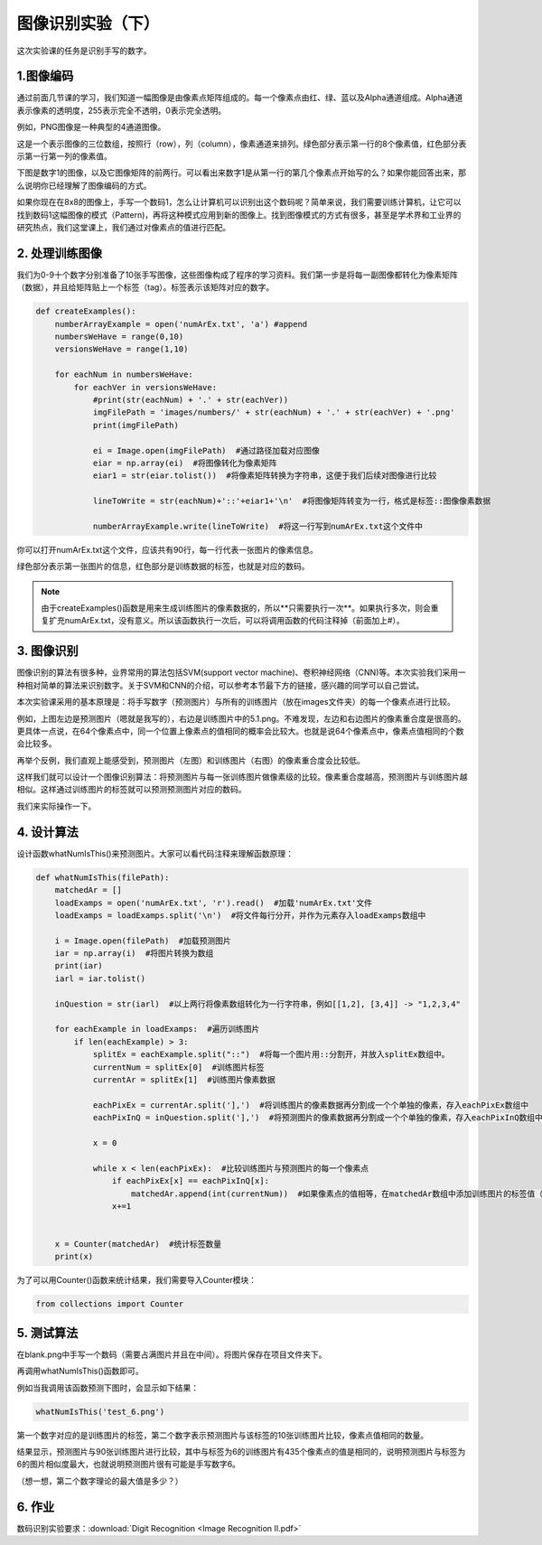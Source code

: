 图像识别实验（下）
**********

这次实验课的任务是识别手写的数字。

1.图像编码
------------

通过前面几节课的学习，我们知道一幅图像是由像素点矩阵组成的。每一个像素点由红、绿、蓝以及Alpha通道组成。Alpha通道表示像素的透明度，255表示完全不透明，0表示完全透明。

例如，PNG图像是一种典型的4通道图像。

.. image:: channel.png
   :scale: 30%

这是一个表示图像的三位数组，按照行（row），列（column），像素通道来排列。绿色部分表示第一行的8个像素值，红色部分表示第一行第一列的像素值。

下图是数字1的图像，以及它图像矩阵的前两行。可以看出来数字1是从第一行的第几个像素点开始写的么？如果你能回答出来，那么说明你已经理解了图像编码的方式。

.. image:: one.png
   :scale: 45%

如果你现在在8x8的图像上，手写一个数码1，怎么让计算机可以识别出这个数码呢？简单来说，我们需要训练计算机，让它可以找到数码1这幅图像的模式（Pattern)，再将这种模式应用到新的图像上。找到图像模式的方式有很多，甚至是学术界和工业界的研究热点，我们这堂课上，我们通过对像素点的值进行匹配。

2. 处理训练图像
------------

我们为0-9十个数字分别准备了10张手写图像，这些图像构成了程序的学习资料。我们第一步是将每一副图像都转化为像素矩阵（数据），并且给矩阵贴上一个标签（tag）。标签表示该矩阵对应的数字。

.. code-block:: text

    def createExamples():
        numberArrayExample = open('numArEx.txt', 'a') #append
        numbersWeHave = range(0,10)
        versionsWeHave = range(1,10)

        for eachNum in numbersWeHave:
            for eachVer in versionsWeHave:
                #print(str(eachNum) + '.' + str(eachVer))
                imgFilePath = 'images/numbers/' + str(eachNum) + '.' + str(eachVer) + '.png'
                print(imgFilePath)

                ei = Image.open(imgFilePath)  #通过路径加载对应图像
                eiar = np.array(ei)  #将图像转化为像素矩阵
                eiar1 = str(eiar.tolist())  #将像素矩阵转换为字符串，这便于我们后续对图像进行比较

                lineToWrite = str(eachNum)+'::'+eiar1+'\n'  #将图像矩阵转变为一行，格式是标签::图像像素数据

                numberArrayExample.write(lineToWrite)  #将这一行写到numArEx.txt这个文件中

你可以打开numArEx.txt这个文件，应该共有90行，每一行代表一张图片的像素信息。

.. image:: numArEx.png
   :scale: 20%

绿色部分表示第一张图片的信息，红色部分是训练数据的标签，也就是对应的数码。


.. note::
    由于createExamples()函数是用来生成训练图片的像素数据的，所以**只需要执行一次**。如果执行多次，则会重复扩充numArEx.txt，没有意义。所以该函数执行一次后，可以将调用函数的代码注释掉（前面加上#）。

3. 图像识别
---------

图像识别的算法有很多种，业界常用的算法包括SVM(support vector machine)、卷积神经网络（CNN)等。本次实验我们采用一种相对简单的算法来识别数字。关于SVM和CNN的介绍，可以参考本节最下方的链接，感兴趣的同学可以自己尝试。

本次实验课采用的基本原理是：将手写数字（预测图片）与所有的训练图片（放在images文件夹）的每一个像素点进行比较。

.. image:: ex_5.png
   :scale: 25%

例如，上图左边是预测图片（嗯就是我写的），右边是训练图片中的5.1.png。不难发现，左边和右边图片的像素重合度是很高的。更具体一点说，在64个像素点中，同一个位置上像素点的值相同的概率会比较大。也就是说64个像素点中，像素点值相同的个数会比较多。


再举个反例，我们直观上能感受到，预测图片（左图）和训练图片（右图）的像素重合度会比较低。

这样我们就可以设计一个图像识别算法：将预测图片与每一张训练图片做像素级的比较。像素重合度越高，预测图片与训练图片越相似。这样通过训练图片的标签就可以预测预测图片对应的数码。

.. image:: example_52.png
   :scale: 25%

我们来实际操作一下。

4. 设计算法
--------

设计函数whatNumIsThis()来预测图片。大家可以看代码注释来理解函数原理：

.. code-block:: text

        def whatNumIsThis(filePath):
            matchedAr = []
            loadExamps = open('numArEx.txt', 'r').read()  #加载'numArEx.txt'文件
            loadExamps = loadExamps.split('\n')  #将文件每行分开，并作为元素存入loadExamps数组中

            i = Image.open(filePath)  #加载预测图片
            iar = np.array(i)  #将图片转换为数组
            print(iar)
            iarl = iar.tolist()

            inQuestion = str(iarl)  #以上两行将像素数组转化为一行字符串，例如[[1,2], [3,4]] -> "1,2,3,4"

            for eachExample in loadExamps:  #遍历训练图片
                if len(eachExample) > 3:
                    splitEx = eachExample.split("::")  #将每一个图片用::分割开，并放入splitEx数组中。
                    currentNum = splitEx[0]  #训练图片标签
                    currentAr = splitEx[1]  #训练图片像素数据

                    eachPixEx = currentAr.split('],')  #将训练图片的像素数据再分割成一个个单独的像素，存入eachPixEx数组中
                    eachPixInQ = inQuestion.split('],')  #将预测图片的像素数据再分割成一个个单独的像素，存入eachPixInQ数组中

                    x = 0

                    while x < len(eachPixEx):  #比较训练图片与预测图片的每一个像素点
                        if eachPixEx[x] == eachPixInQ[x]:
                            matchedAr.append(int(currentNum))  #如果像素点的值相等，在matchedAr数组中添加训练图片的标签值（想想为什么？）
                        x+=1


            x = Counter(matchedAr)  #统计标签数量
            print(x)

为了可以用Counter()函数来统计结果，我们需要导入Counter模块：

.. code-block:: text

    from collections import Counter

5. 测试算法
----------

在blank.png中手写一个数码（需要占满图片并且在中间）。将图片保存在项目文件夹下。

.. image:: test_2.png
   :scale: 25%

再调用whatNumIsThis()函数即可。

例如当我调用该函数预测下图时，会显示如下结果：

.. code-block:: text

    whatNumIsThis('test_6.png')

.. image:: test_6.png
   :scale: 40%

.. image:: result_6.png
   :scale: 26%

第一个数字对应的是训练图片的标签，第二个数字表示预测图片与该标签的10张训练图片比较，像素点值相同的数量。

结果显示，预测图片与90张训练图片进行比较，其中与标签为6的训练图片有435个像素点的值是相同的，说明预测图片与标签为6的图片相似度最大，也就说明预测图片很有可能是手写数字6。

（想一想，第二个数字理论的最大值是多少？）

6. 作业
-----

数码识别实验要求：:download:`Digit Recognition <Image Recognition II.pdf>`











